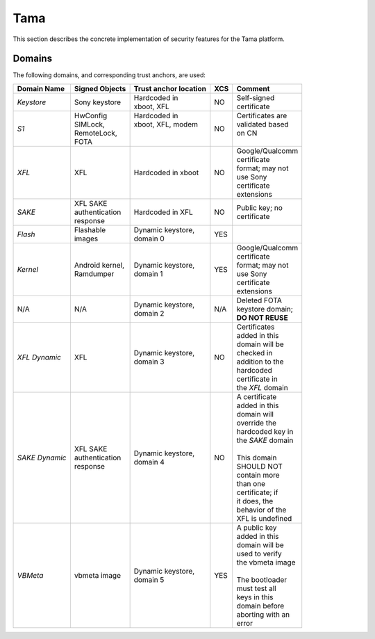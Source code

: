 Tama
====

This section describes the concrete implementation of security
features for the Tama platform.

Domains
-------

The following domains, and corresponding trust anchors, are used:

+--------------+-----------------+---------------------+---+-------------------+
|Domain Name   |Signed Objects   |Trust anchor location|XCS|Comment            |
+==============+=================+=====================+===+===================+
|*Keystore*    || Sony keystore  || Hardcoded in       |NO || Self-signed      |
|              |                 || xboot, XFL         |   || certificate      |
+--------------+-----------------+---------------------+---+-------------------+
|*S1*          || HwConfig       || Hardcoded in       |NO || Certificates are |
|              || SIMLock,       || xboot, XFL, modem  |   || validated based  |
|              || RemoteLock,    ||                    |   || on CN            |
|              || FOTA           ||                    |   ||                  |
+--------------+-----------------+---------------------+---+-------------------+
|*XFL*         || XFL            || Hardcoded in xboot |NO || Google/Qualcomm  |
|              |                 |                     |   || certificate      |
|              |                 |                     |   || format; may not  |
|              |                 |                     |   || use Sony         |
|              |                 |                     |   || certificate      |
|              |                 |                     |   || extensions       |
+--------------+-----------------+---------------------+---+-------------------+
|*SAKE*        || XFL SAKE       || Hardcoded in XFL   |NO || Public key; no   |
|              || authentication |                     |   || certificate      |
|              || response       |                     |   |                   |
+--------------+-----------------+---------------------+---+-------------------+
|*Flash*       || Flashable      || Dynamic keystore,  |YES|                   |
|              || images         || domain 0           |   |                   |
+--------------+-----------------+---------------------+---+-------------------+
|*Kernel*      || Android kernel,|| Dynamic keystore,  |YES|| Google/Qualcomm  |
|              || Ramdumper      || domain 1           |   || certificate      |
|              |                 |                     |   || format; may not  |
|              |                 |                     |   || use Sony         |
|              |                 |                     |   || certificate      |
|              |                 |                     |   || extensions       |
+--------------+-----------------+---------------------+---+-------------------+
|N/A           || N/A            || Dynamic keystore,  |N/A|| Deleted FOTA     |
|              |                 || domain 2           |   || keystore domain; |
|              |                 |                     |   || **DO NOT REUSE** |
+--------------+-----------------+---------------------+---+-------------------+
|*XFL Dynamic* || XFL            || Dynamic keystore,  |NO || Certificates     |
|              |                 || domain 3           |   || added in this    |
|              |                 |                     |   || domain will be   |
|              |                 |                     |   || checked in       |
|              |                 |                     |   || addition to the  |
|              |                 |                     |   || hardcoded        |
|              |                 |                     |   || certificate in   |
|              |                 |                     |   || the *XFL* domain |
+--------------+-----------------+---------------------+---+-------------------+
|*SAKE Dynamic*|| XFL SAKE       || Dynamic keystore,  |NO || A certificate    |
|              || authentication || domain 4           |   || added in this    |
|              || response       |                     |   || domain will      |
|              |                 |                     |   || override the     |
|              |                 |                     |   || hardcoded key in |
|              |                 |                     |   || the *SAKE* domain|
|              |                 |                     |   ||                  |
|              |                 |                     |   || This domain      |
|              |                 |                     |   || SHOULD NOT       |
|              |                 |                     |   || contain more     |
|              |                 |                     |   || than one         |
|              |                 |                     |   || certificate; if  |
|              |                 |                     |   || it does, the     |
|              |                 |                     |   || behavior of the  |
|              |                 |                     |   || XFL is undefined |
+--------------+-----------------+---------------------+---+-------------------+
|*VBMeta*      || vbmeta image   || Dynamic keystore,  |YES|| A public key     |
|              |                 || domain 5           |   || added in this    |
|              |                 |                     |   || domain will be   |
|              |                 |                     |   || used to verify   |
|              |                 |                     |   || the vbmeta image |
|              |                 |                     |   ||                  |
|              |                 |                     |   || The bootloader   |
|              |                 |                     |   || must test all    |
|              |                 |                     |   || keys in this     |
|              |                 |                     |   || domain before    |
|              |                 |                     |   || aborting with an |
|              |                 |                     |   || error            |
+--------------+-----------------+---------------------+---+-------------------+
